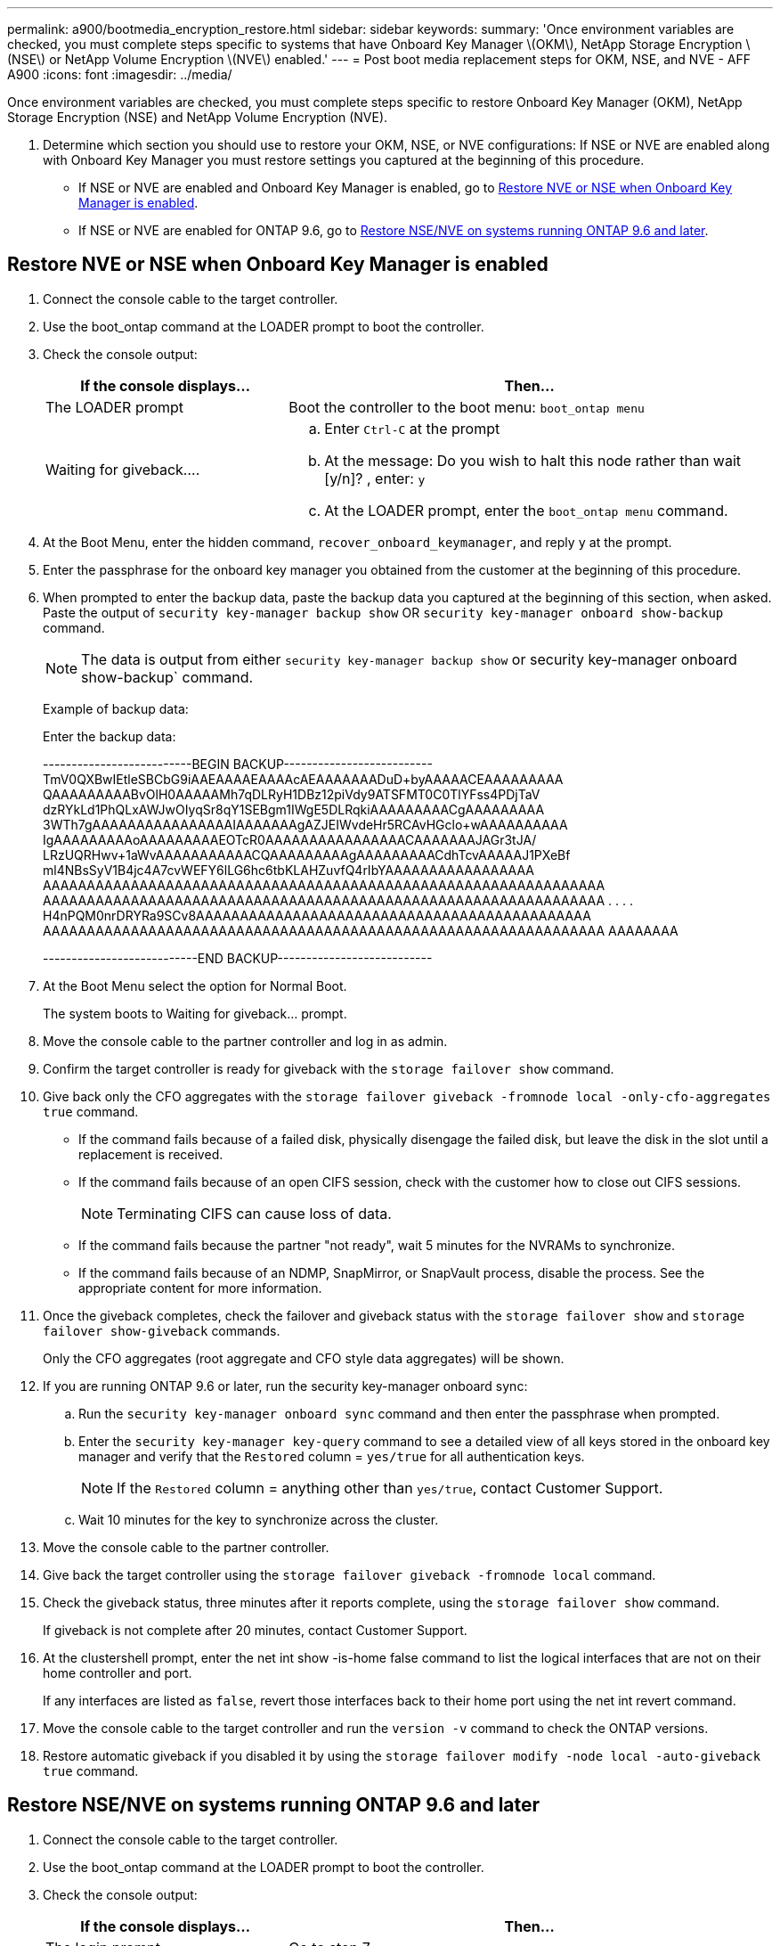 ---
permalink: a900/bootmedia_encryption_restore.html
sidebar: sidebar
keywords:
summary: 'Once environment variables are checked, you must complete steps specific to systems that have Onboard Key Manager \(OKM\), NetApp Storage Encryption \(NSE\) or NetApp Volume Encryption \(NVE\) enabled.'
---
= Post boot media replacement steps for OKM, NSE, and NVE - AFF A900
:icons: font
:imagesdir: ../media/

[.lead]
Once environment variables are checked, you must complete steps specific to restore  Onboard Key Manager (OKM), NetApp Storage Encryption (NSE) and NetApp Volume Encryption (NVE).

. Determine which section you should use to restore your OKM, NSE, or NVE configurations: If NSE or NVE are enabled along with Onboard Key Manager you must restore settings you captured at the beginning of this procedure.
 ** If NSE or NVE are enabled and Onboard Key Manager is enabled, go to <<Restore NVE or NSE when Onboard Key Manager is enabled>>.
  ** If NSE or NVE are enabled for ONTAP 9.6, go to <<Restore NSE/NVE on systems running ONTAP 9.6 and later>>.

== Restore NVE or NSE when Onboard Key Manager is enabled

. Connect the console cable to the target controller.
. Use the boot_ontap command at the LOADER prompt to boot the controller.
. Check the console output:
+

[options="header" cols="1,2"]

|===
| If the console displays...| Then...
a|
The LOADER prompt
a|
Boot the controller to the boot menu: `boot_ontap menu`
a|
Waiting for giveback....
a|

 .. Enter `Ctrl-C` at the prompt
 .. At the message: Do you wish to halt this node rather than wait [y/n]? , enter: `y`
 .. At the LOADER prompt, enter the `boot_ontap menu` command.

+
|===

. At the Boot Menu, enter the hidden command, `recover_onboard_keymanager`, and reply `y` at the prompt.
. Enter the passphrase for the onboard key manager you obtained from the customer at the beginning of this procedure.
. When prompted to enter the backup data, paste the backup data you captured at the beginning of this section, when asked. Paste the output of `security key-manager backup show` OR `security key-manager onboard show-backup` command.
+
NOTE: The data is output from either `security key-manager backup show` or security key-manager onboard show-backup` command.

+
Example of backup data:
+
Enter the backup data:
+
====
--------------------------BEGIN BACKUP--------------------------
TmV0QXBwIEtleSBCbG9iAAEAAAAEAAAAcAEAAAAAAADuD+byAAAAACEAAAAAAAAA
QAAAAAAAAABvOlH0AAAAAMh7qDLRyH1DBz12piVdy9ATSFMT0C0TlYFss4PDjTaV
dzRYkLd1PhQLxAWJwOIyqSr8qY1SEBgm1IWgE5DLRqkiAAAAAAAAACgAAAAAAAAA
3WTh7gAAAAAAAAAAAAAAAAIAAAAAAAgAZJEIWvdeHr5RCAvHGclo+wAAAAAAAAAA
IgAAAAAAAAAoAAAAAAAAAEOTcR0AAAAAAAAAAAAAAAACAAAAAAAJAGr3tJA/
LRzUQRHwv+1aWvAAAAAAAAAAACQAAAAAAAAAgAAAAAAAAACdhTcvAAAAAJ1PXeBf
ml4NBsSyV1B4jc4A7cvWEFY6lLG6hc6tbKLAHZuvfQ4rIbYAAAAAAAAAAAAAAAAA
AAAAAAAAAAAAAAAAAAAAAAAAAAAAAAAAAAAAAAAAAAAAAAAAAAAAAAAAAAAAAAAA
AAAAAAAAAAAAAAAAAAAAAAAAAAAAAAAAAAAAAAAAAAAAAAAAAAAAAAAAAAAAAAAA
.
.
.
.
H4nPQM0nrDRYRa9SCv8AAAAAAAAAAAAAAAAAAAAAAAAAAAAAAAAAAAAAAAAAAAAA
AAAAAAAAAAAAAAAAAAAAAAAAAAAAAAAAAAAAAAAAAAAAAAAAAAAAAAAAAAAAAAAA
AAAAAAAA

---------------------------END BACKUP---------------------------
====

. At the Boot Menu select the option for Normal Boot.
+
The system boots to Waiting for giveback... prompt.

. Move the console cable to the partner controller and log in as admin.
. Confirm the target controller is ready for giveback with the `storage failover show` command.
. Give back only the CFO aggregates with the `storage failover giveback -fromnode local -only-cfo-aggregates true` command.
 ** If the command fails because of a failed disk, physically disengage the failed disk, but leave the disk in the slot until a replacement is received.
 ** If the command fails because of an open CIFS session, check with the customer how to close out CIFS sessions.
+
NOTE: Terminating CIFS can cause loss of data.

 ** If the command fails because the partner "not ready", wait 5 minutes for the NVRAMs to synchronize.
 ** If the command fails because of an NDMP, SnapMirror, or SnapVault process, disable the process. See the appropriate content for more information.
. Once the giveback completes, check the failover and giveback status with the `storage failover show` and `storage failover show-giveback` commands.
+
Only the CFO aggregates (root aggregate and CFO style data aggregates) will be shown.

. If you are running ONTAP 9.6 or later, run the security key-manager onboard sync:
 .. Run the `security key-manager onboard sync` command and then enter the passphrase when prompted.
 .. Enter the `security key-manager key-query` command to see a detailed view of all keys stored in the onboard key manager and verify that the `Restored` column = `yes/true` for all authentication keys.
+
NOTE: If the `Restored` column = anything other than `yes/true`, contact Customer Support.

 .. Wait 10 minutes for the key to synchronize across the cluster.
. Move the console cable to the partner controller.
. Give back the target controller using the `storage failover giveback -fromnode local` command.
. Check the giveback status, three minutes after it reports complete, using the `storage failover show` command.
+
If giveback is not complete after 20 minutes, contact Customer Support.

. At the clustershell prompt, enter the net int show -is-home false command to list the logical interfaces that are not on their home controller and port.
+
If any interfaces are listed as `false`, revert those interfaces back to their home port using the net int revert command.

. Move the console cable to the target controller and run the `version -v` command to check the ONTAP versions.
. Restore automatic giveback if you disabled it by using the `storage failover modify -node local -auto-giveback true` command.

== Restore NSE/NVE on systems running ONTAP 9.6 and later

. Connect the console cable to the target controller.
. Use the boot_ontap command at the LOADER prompt to boot the controller.
. Check the console output:
+

[options="header" cols="1,2"]

|===
| If the console displays...| Then...
a|
The login prompt
a|
Go to step 7.
a|
Waiting for giveback...
a|

 .. Log into the partner controller.
 .. Confirm the target controller is ready for giveback with the `storage failover show` command.

+
|===

. Move the console cable to the partner controller and give back the target controller storage using the storage failover giveback -fromnode local -only-cfo-aggregates true local command.
 ** If the command fails because of a failed disk, physically disengage the failed disk, but leave the disk in the slot until a replacement is received.
 ** If the command fails because of an open CIFS sessions, check with customer how to close out CIFS sessions.
+
NOTE: Terminating CIFS can cause loss of data.

 ** If the command fails because the partner is "not ready", wait 5 minutes for the NVMEMs to synchronize.
 ** If the command fails because of an NDMP, SnapMirror, or SnapVault process, disable the process. See the appropriate content for more information.

. Wait 3 minutes and check the failover status with the storage failover show command.
. At the clustershell prompt, enter the `net int show -is-home false` command to list the logical interfaces that are not on their home controller and port.
+
If any interfaces are listed as `false`, revert those interfaces back to their home port using the `net int revert` command.

. Move the console cable to the target controller and run the `version -v` command to check the ONTAP versions.
. Restore automatic giveback if you disabled it by using the `storage failover modify -node local -auto-giveback true` command.
. Use the `storage encryption disk show` at the clustershell prompt, to review the output.
. Use the `security key-manager key-query` command to display the encryption and  authentication keys that are stored on the key management servers.
 ** If the `Restored` column = `yes/true`, you are done and can proceed to complete the replacement process.
 ** If the `Key Manager type` = `external` and the `Restored` column = anything other than `yes/true`, use the security key-manager external restore command to restore the key IDs of the authentication keys.
+
NOTE: If the command fails, contact Customer Support.

 ** If the `Key Manager type` = `onboard` and the `Restored` column = anything other than `yes/true`, use the security key-manager onboard sync command to re-sync the Key Manager type.
+
Use the `security key-manager key-query` command to verify that the `Restored` column = `yes/true` for all authentication keys.
. Connect the console cable to the partner controller.
. Give back the controller using the storage failover giveback -fromnode local command.
. Restore automatic giveback if you disabled it by using the `storage failover modify -node local -auto-giveback true` command.
